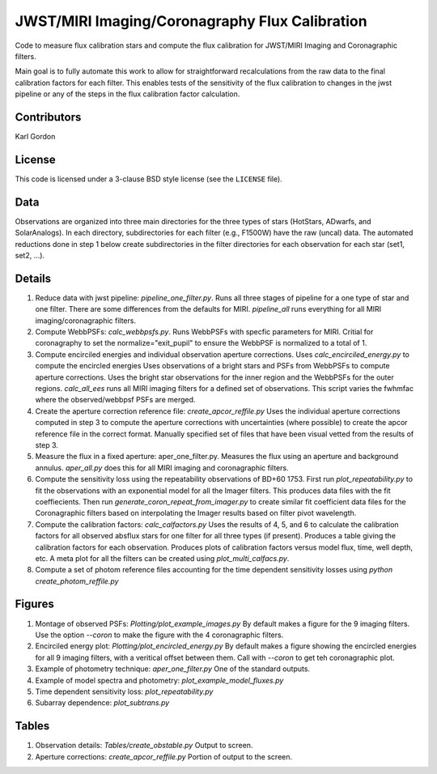 JWST/MIRI Imaging/Coronagraphy Flux Calibration
===============================================

Code to measure flux calibration stars and compute the
flux calibration for JWST/MIRI Imaging and Coronagraphic filters.

Main goal is to fully automate this work to allow for straightforward
recalculations from the raw data to the final calibration factors for each
filter.  This enables tests of the sensitivity of the flux calibration
to changes in the jwst pipeline or any of the steps in the flux calibration
factor calculation.

Contributors
------------
Karl Gordon

License
-------

This code is licensed under a 3-clause BSD style license (see the
``LICENSE`` file).

Data
----

Observations are organized into three main directories for the three types
of stars (HotStars, ADwarfs, and SolarAnalogs).  In each directory, subdirectories
for each filter (e.g., F1500W) have the raw (uncal) data.  The automated
reductions done in step 1 below create subdirectories in the filter directories
for each observation for each star (set1, set2, ...).

Details
-------

1. Reduce data with jwst pipeline: `pipeline_one_filter.py`.
   Runs all three stages of pipeline for a one type of star and one filter.
   There are some differences from the defaults for MIRI.
   `pipeline_all` runs everything for all MIRI imaging/coronagraphic filters.

2. Compute WebbPSFs: `calc_webbpsfs.py`.
   Runs WebbPSFs with specfic parameters for MIRI.
   Critial for coronagraphy to set the normalize="exit_pupil" to ensure the 
   WebbPSF is normalized to a total of 1.

3. Compute encirciled energies and individual observation aperture corrections.
   Uses `calc_encirciled_energy.py` to compute the encircled energies
   Uses observations of a bright stars and PSFs from WebbPSFs to compute aperture
   corrections.  Uses the bright star observations for the inner region and
   the WebbPSFs for the outer regions.
   `calc_all_ees` runs all MIRI imaging filters for a defined set of observations.
   This script varies the fwhmfac where the observed/webbpsf PSFs are merged.

4. Create the aperture correction reference file: `create_apcor_reffile.py`
   Uses the individual aperture corrections computed in step 3 to compute the
   aperture corrections with uncertainties (where possible) to create the
   apcor reference file in the correct format.
   Manually specified set of files that have been visual vetted from the results
   of step 3.

5. Measure the flux in a fixed aperture: aper_one_filter.py.
   Measures the flux using an aperture and background annulus.
   `aper_all.py` does this for all MIRI imaging and coronagraphic filters.

6. Compute the sensitivity loss using the repeatability observations of 
   BD+60 1753.  First run `plot_repeatability.py` to fit the observations with
   an exponential model for all the Imager filters.  This produces data files
   with the fit coeffiecients.  Then run `generate_coron_repeat_from_imager.py`
   to create similar fit coefficient data files for the Coronagraphic filters 
   based on interpolating the Imager results based on filter pivot wavelength.

7. Compute the calibration factors: `calc_calfactors.py`
   Uses the results of 4, 5, and 6 to calculate the calibration factors for all
   observed absflux stars for one filter for all three types (if present).
   Produces a table giving the calibration factors for each observation.
   Produces plots of calibration factors versus model flux, time, well depth,
   etc.
   A meta plot for all the filters can be created using `plot_multi_calfacs.py`.

8. Compute a set of photom reference files accounting for the time dependent
   sensitivity losses using `python create_photom_reffile.py`

Figures
-------

1. Montage of observed PSFs: `Plotting/plot_example_images.py`
   By default makes a figure for the 9 imaging filters.  Use the option
   `--coron` to make the figure with the 4 coronagraphic filters.

2. Encirciled energy plot: `Plotting/plot_encircled_energy.py`
   By default makes a figure showing the encircled energies for all 9
   imaging filters, with a veritical offset between them.  Call with
   `--coron` to get teh coronagraphic plot.

3. Example of photometry technique: `aper_one_filter.py`
   One of the standard outputs.

4. Example of model spectra and photometry: `plot_example_model_fluxes.py`

5. Time dependent sensitivity loss: `plot_repeatability.py`

6. Subarray dependence: `plot_subtrans.py`

Tables
------

1. Observation details: `Tables/create_obstable.py`
   Output to screen.

2. Aperture corrections: `create_apcor_reffile.py`
   Portion of output to the screen.
